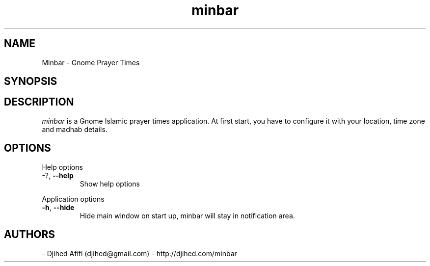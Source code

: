 .TH minbar 1 2007-05-17 minbar "minbar"
.SH NAME
Minbar - Gnome Prayer Times
.SH SYNOPSIS
.Beminbar [OPTIONS]
.SH DESCRIPTION
.I minbar
is a Gnome Islamic prayer times application. At first start, you have to configure it with your location, time zone and madhab details. 
\.
.SH OPTIONS
Help options
.TP
-?, \fB\-\-help\fR
Show help options
.PP
Application options
.TP
\fB\-h\fR, \fB\-\-hide\fR
Hide main window on start up, minbar will stay in notification area.
.SH AUTHORS
- Djihed Afifi (djihed@gmail.com) - http://djihed.com/minbar
